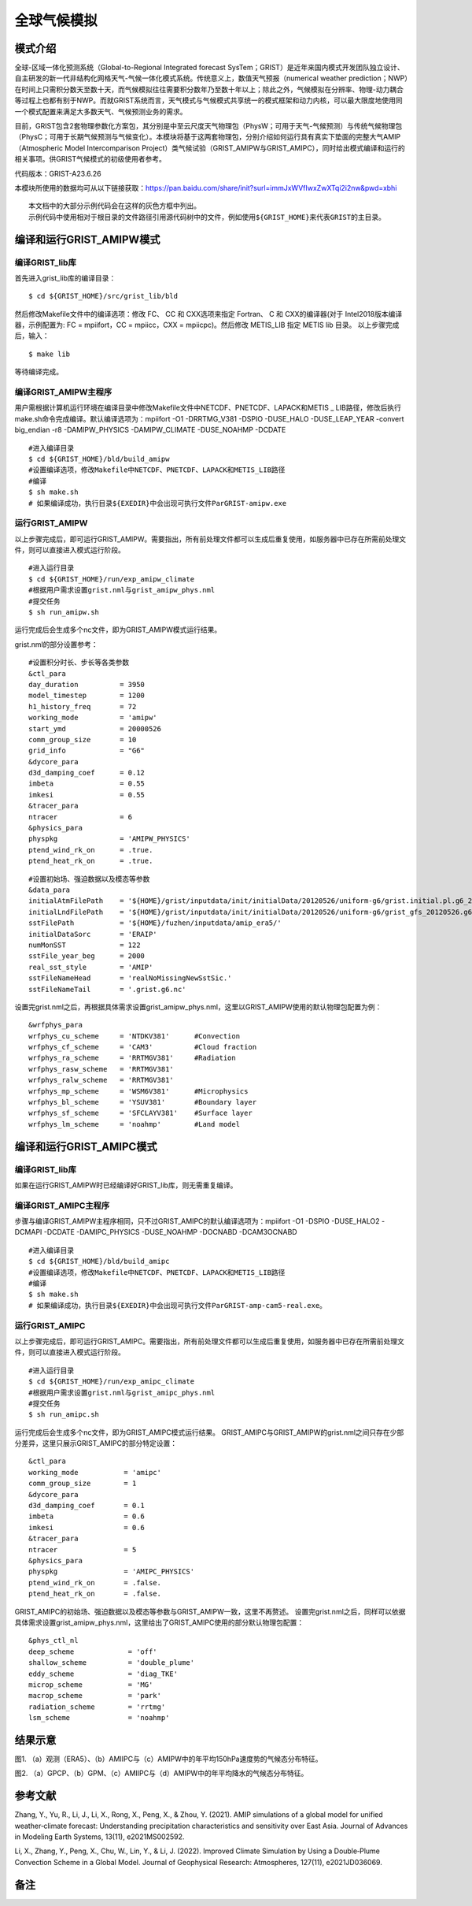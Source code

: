 全球气候模拟
================

模式介绍
----------------

全球-区域一体化预测系统（Global-to-Regional Integrated forecast SysTem；GRIST）是近年来国内模式开发团队独立设计、自主研发的新一代非结构化网格天气-气候一体化模式系统。传统意义上，数值天气预报（numerical weather prediction；NWP）在时间上只需积分数天至数十天，而气候模拟往往需要积分数年乃至数十年以上；除此之外，气候模拟在分辨率、物理-动力耦合等过程上也都有别于NWP。而就GRIST系统而言，天气模式与气候模式共享统一的模式框架和动力内核，可以最大限度地使用同一个模式配置来满足大多数天气、气候预测业务的需求。

目前，GRIST包含2套物理参数化方案包，其分别是中至云尺度天气物理包（PhysW；可用于天气-气候预测）与传统气候物理包（PhysC；可用于长期气候预测与气候变化）。本模块将基于这两套物理包，分别介绍如何运行具有真实下垫面的完整大气AMIP（Atmospheric Model Intercomparison Project）类气候试验（GRIST_AMIPW与GRIST_AMIPC），同时给出模式编译和运行的相关事项。供GRIST气候模式的初级使用者参考。

代码版本：GRIST-A23.6.26 

本模块所使用的数据均可从以下链接获取：https://pan.baidu.com/share/init?surl=immJxWVfIwxZwXTqi2i2nw&pwd=xbhi

::

     本文档中的大部分示例代码会在这样的灰色方框中列出。
     示例代码中使用相对于根目录的文件路径引用源代码树中的文件，例如使用${GRIST_HOME}来代表GRIST的主目录。

编译和运行GRIST_AMIPW模式
----------------------------------

编译GRIST_lib库
>>>>>>>>>>>>>>>>>>>>>>>>>>>

首先进入grist_lib库的编译目录：

::

     $ cd ${GRIST_HOME}/src/grist_lib/bld

然后修改Makefile文件中的编译选项：修改 FC、 CC 和 CXX选项来指定 Fortran、 C 和 CXX的编译器(对于 Intel2018版本编译器，示例配置为: FC = mpiifort，CC = mpiicc，CXX = mpiicpc)。然后修改 METIS_LIB 指定 METIS lib 目录。
以上步骤完成后，输入：
::

     $ make lib

等待编译完成。

编译GRIST_AMIPW主程序
>>>>>>>>>>>>>>>>>>>>>>>>>>>

用户需根据计算机运行环境在编译目录中修改Makefile文件中NETCDF、PNETCDF、LAPACK和METIS _ LIB路径，修改后执行make.sh命令完成编译。默认编译选项为：mpiifort -O1 -DRRTMG_V381 -DSPIO -DUSE_HALO -DUSE_LEAP_YEAR -convert big_endian -r8 -DAMIPW_PHYSICS -DAMIPW_CLIMATE -DUSE_NOAHMP -DCDATE

::

     #进入编译目录
     $ cd ${GRIST_HOME}/bld/build_amipw
     #设置编译选项，修改Makefile中NETCDF、PNETCDF、LAPACK和METIS_LIB路径
     #编译
     $ sh make.sh
     # 如果编译成功，执行目录${EXEDIR}中会出现可执行文件ParGRIST-amipw.exe

运行GRIST_AMIPW
>>>>>>>>>>>>>>>>>>>>>>>>>>>

以上步骤完成后，即可运行GRIST_AMIPW。需要指出，所有前处理文件都可以生成后重复使用，如服务器中已存在所需前处理文件，则可以直接进入模式运行阶段。

::

     #进入运行目录
     $ cd ${GRIST_HOME}/run/exp_amipw_climate
     #根据用户需求设置grist.nml与grist_amipw_phys.nml
     #提交任务
     $ sh run_amipw.sh

运行完成后会生成多个nc文件，即为GRIST_AMIPW模式运行结果。

grist.nml的部分设置参考：

::

     #设置积分时长、步长等各类参数
     &ctl_para
     day_duration          = 3950
     model_timestep        = 1200
     h1_history_freq       = 72
     working_mode          = 'amipw'
     start_ymd             = 20000526
     comm_group_size       = 10
     grid_info             = "G6"
     &dycore_para
     d3d_damping_coef      = 0.12
     imbeta                = 0.55
     imkesi                = 0.55
     &tracer_para
     ntracer               = 6
     &physics_para
     physpkg               = 'AMIPW_PHYSICS'
     ptend_wind_rk_on      = .true.
     ptend_heat_rk_on      = .true.

::

     #设置初始场、强迫数据以及模态等参数
     &data_para
     initialAtmFilePath    = '${HOME}/grist/inputdata/init/initialData/20120526/uniform-g6/grist.initial.pl.g6_20120526.nc.new.nc'
     initialLndFilePath    = '${HOME}/grist/inputdata/init/initialData/20120526/uniform-g6/grist_gfs_20120526.g6.nc'
     sstFilePath           = '${HOME}/fuzhen/inputdata/amip_era5/'
     initialDataSorc       = 'ERAIP'
     numMonSST             = 122
     sstFile_year_beg      = 2000
     real_sst_style        = 'AMIP' 
     sstFileNameHead       = 'realNoMissingNewSstSic.' 
     sstFileNameTail       = '.grist.g6.nc'

设置完grist.nml之后，再根据具体需求设置grist_amipw_phys.nml，这里以GRIST_AMIPW使用的默认物理包配置为例：

::

     &wrfphys_para
     wrfphys_cu_scheme     = 'NTDKV381'      #Convection
     wrfphys_cf_scheme     = 'CAM3'          #Cloud fraction
     wrfphys_ra_scheme     = 'RRTMGV381'     #Radiation
     wrfphys_rasw_scheme   = 'RRTMGV381'
     wrfphys_ralw_scheme   = 'RRTMGV381'
     wrfphys_mp_scheme     = 'WSM6V381'      #Microphysics
     wrfphys_bl_scheme     = 'YSUV381'       #Boundary layer
     wrfphys_sf_scheme     = 'SFCLAYV381'    #Surface layer
     wrfphys_lm_scheme     = 'noahmp'        #Land model

编译和运行GRIST_AMIPC模式
--------------------------------

编译GRIST_lib库
>>>>>>>>>>>>>>>>>>>>>>>>>>>

如果在运行GRIST_AMIPW时已经编译好GRIST_lib库，则无需重复编译。

编译GRIST_AMIPC主程序
>>>>>>>>>>>>>>>>>>>>>>>>>>>

步骤与编译GRIST_AMIPW主程序相同，只不过GRIST_AMIPC的默认编译选项为：mpiifort -O1 -DSPIO -DUSE_HALO2 -DCMAPI -DCDATE -DAMIPC_PHYSICS -DUSE_NOAHMP -DOCNABD -DCAM3OCNABD

::

     #进入编译目录
     $ cd ${GRIST_HOME}/bld/build_amipc
     #设置编译选项，修改Makefile中NETCDF、PNETCDF、LAPACK和METIS_LIB路径
     #编译
     $ sh make.sh
     # 如果编译成功，执行目录${EXEDIR}中会出现可执行文件ParGRIST-amp-cam5-real.exe。

运行GRIST_AMIPC
>>>>>>>>>>>>>>>>>>>>>>>>>>>

以上步骤完成后，即可运行GRIST_AMIPC。需要指出，所有前处理文件都可以生成后重复使用，如服务器中已存在所需前处理文件，则可以直接进入模式运行阶段。

::

     #进入运行目录
     $ cd ${GRIST_HOME}/run/exp_amipc_climate
     #根据用户需求设置grist.nml与grist_amipc_phys.nml
     #提交任务
     $ sh run_amipc.sh

运行完成后会生成多个nc文件，即为GRIST_AMIPC模式运行结果。
GRIST_AMIPC与GRIST_AMIPW的grist.nml之间只存在少部分差异，这里只展示GRIST_AMIPC的部分特定设置：

::

     &ctl_para
     working_mode           = 'amipc'
     comm_group_size        = 1
     &dycore_para
     d3d_damping_coef       = 0.1
     imbeta                 = 0.6
     imkesi                 = 0.6
     &tracer_para
     ntracer                = 5
     &physics_para
     physpkg                = 'AMIPC_PHYSICS'
     ptend_wind_rk_on       = .false.
     ptend_heat_rk_on       = .false.

GRIST_AMIPC的初始场、强迫数据以及模态等参数与GRIST_AMIPW一致，这里不再赘述。
设置完grist.nml之后，同样可以依据具体需求设置grist_amipw_phys.nml，这里给出了GRIST_AMIPC使用的部分默认物理包配置：

::

     &phys_ctl_nl
     deep_scheme             = 'off'         
     shallow_scheme          = 'double_plume'  
     eddy_scheme             = 'diag_TKE'
     microp_scheme           = 'MG'        
     macrop_scheme           = 'park'       
     radiation_scheme        = 'rrtmg'
     lsm_scheme              = 'noahmp'

结果示意
----------------

.. image:: images/fuzhen-amip-1.jpg    
   :align: center
图1. （a）观测（ERA5）、（b）AMIIPC与（c）AMIPW中的年平均150hPa速度势的气候态分布特征。 



.. image:: images/fuzhen-amip-2.jpg    
   :align: center
图2. （a）GPCP、（b）GPM、（c）AMIIPC与（d）AMIPW中的年平均降水的气候态分布特征。

参考文献
----------------

Zhang, Y., Yu, R., Li, J., Li, X., Rong, X., Peng, X., & Zhou, Y. (2021). AMIP simulations of a global model for unified weather‐climate forecast: Understanding precipitation characteristics and sensitivity over East Asia. Journal of Advances in Modeling Earth Systems, 13(11), e2021MS002592.

Li, X., Zhang, Y., Peng, X., Chu, W., Lin, Y., & Li, J. (2022). Improved Climate Simulation by Using a Double‐Plume Convection Scheme in a Global Model. Journal of Geophysical Research: Atmospheres, 127(11), e2021JD036069.

备注
----------------
